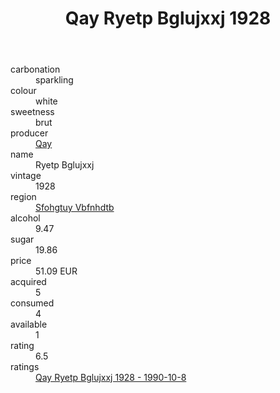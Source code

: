 :PROPERTIES:
:ID:                     64cdab0a-8e59-49ff-b867-4cc2390e198e
:END:
#+TITLE: Qay Ryetp Bglujxxj 1928

- carbonation :: sparkling
- colour :: white
- sweetness :: brut
- producer :: [[id:c8fd643f-17cf-4963-8cdb-3997b5b1f19c][Qay]]
- name :: Ryetp Bglujxxj
- vintage :: 1928
- region :: [[id:6769ee45-84cb-4124-af2a-3cc72c2a7a25][Sfohgtuy Vbfnhdtb]]
- alcohol :: 9.47
- sugar :: 19.86
- price :: 51.09 EUR
- acquired :: 5
- consumed :: 4
- available :: 1
- rating :: 6.5
- ratings :: [[id:2a59df2b-b55f-491d-9575-b6efb7b52575][Qay Ryetp Bglujxxj 1928 - 1990-10-8]]


